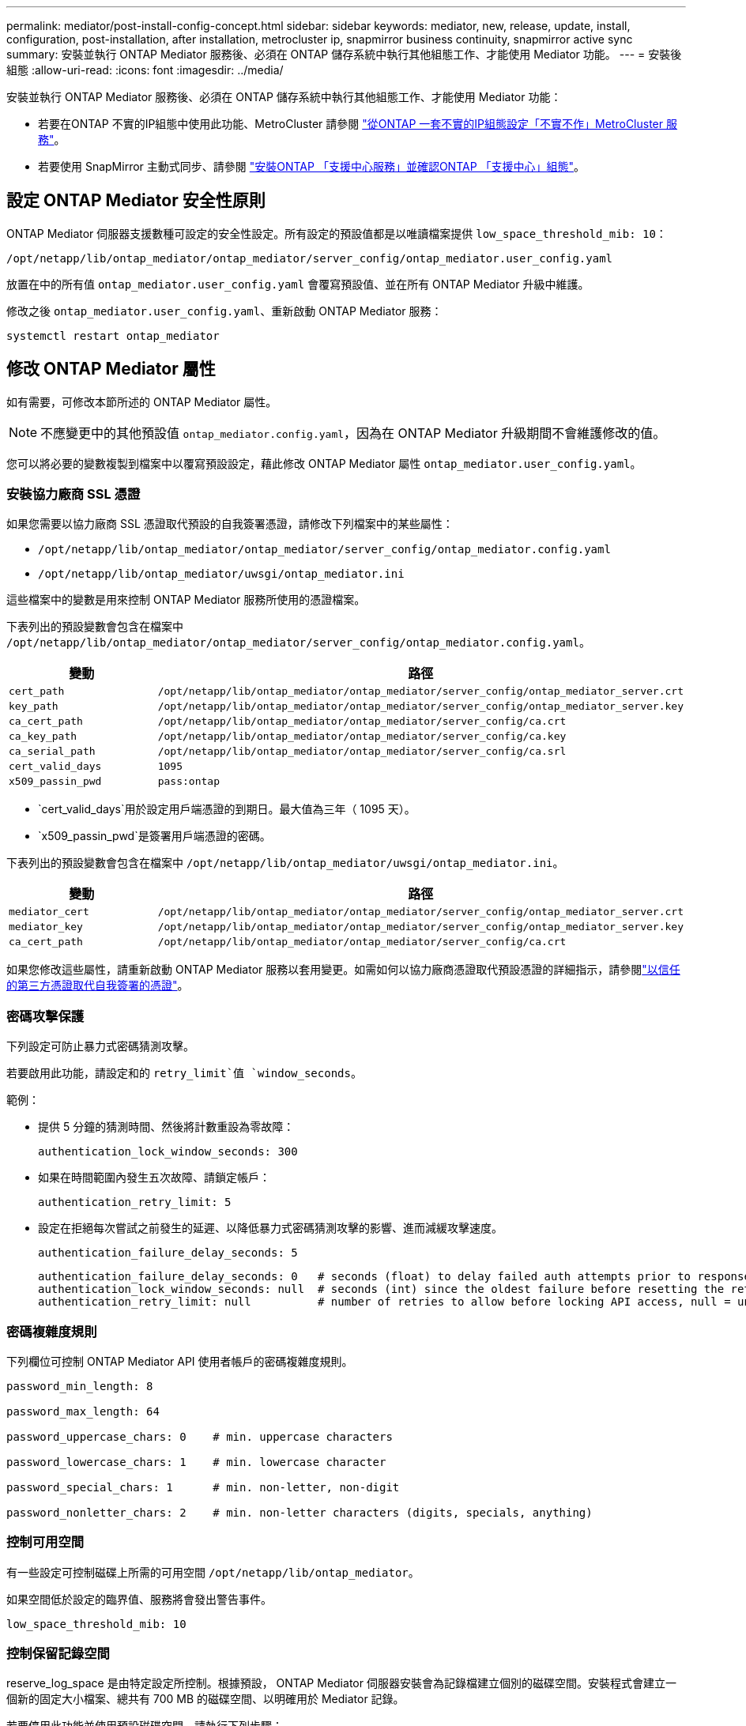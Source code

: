 ---
permalink: mediator/post-install-config-concept.html 
sidebar: sidebar 
keywords: mediator, new, release, update, install, configuration, post-installation, after installation, metrocluster ip, snapmirror business continuity, snapmirror active sync 
summary: 安裝並執行 ONTAP Mediator 服務後、必須在 ONTAP 儲存系統中執行其他組態工作、才能使用 Mediator 功能。 
---
= 安裝後組態
:allow-uri-read: 
:icons: font
:imagesdir: ../media/


[role="lead"]
安裝並執行 ONTAP Mediator 服務後、必須在 ONTAP 儲存系統中執行其他組態工作、才能使用 Mediator 功能：

* 若要在ONTAP 不實的IP組態中使用此功能、MetroCluster 請參閱 link:https://docs.netapp.com/us-en/ontap-metrocluster/install-ip/task_configuring_the_ontap_mediator_service_from_a_metrocluster_ip_configuration.html["從ONTAP 一套不實的IP組態設定「不實不作」MetroCluster 服務"^]。
* 若要使用 SnapMirror 主動式同步、請參閱 link:../snapmirror-active-sync/mediator-install-task.html["安裝ONTAP 「支援中心服務」並確認ONTAP 「支援中心」組態"]。




== 設定 ONTAP Mediator 安全性原則

ONTAP Mediator 伺服器支援數種可設定的安全性設定。所有設定的預設值都是以唯讀檔案提供 `low_space_threshold_mib: 10`：

`/opt/netapp/lib/ontap_mediator/ontap_mediator/server_config/ontap_mediator.user_config.yaml`

放置在中的所有值 `ontap_mediator.user_config.yaml` 會覆寫預設值、並在所有 ONTAP Mediator 升級中維護。

修改之後 `ontap_mediator.user_config.yaml`、重新啟動 ONTAP Mediator 服務：

`systemctl restart ontap_mediator`



== 修改 ONTAP Mediator 屬性

如有需要，可修改本節所述的 ONTAP Mediator 屬性。


NOTE: 不應變更中的其他預設值 `ontap_mediator.config.yaml`，因為在 ONTAP Mediator 升級期間不會維護修改的值。

您可以將必要的變數複製到檔案中以覆寫預設設定，藉此修改 ONTAP Mediator 屬性 `ontap_mediator.user_config.yaml`。



=== 安裝協力廠商 SSL 憑證

如果您需要以協力廠商 SSL 憑證取代預設的自我簽署憑證，請修改下列檔案中的某些屬性：

* `/opt/netapp/lib/ontap_mediator/ontap_mediator/server_config/ontap_mediator.config.yaml`
* `/opt/netapp/lib/ontap_mediator/uwsgi/ontap_mediator.ini`


這些檔案中的變數是用來控制 ONTAP Mediator 服務所使用的憑證檔案。

下表列出的預設變數會包含在檔案中 `/opt/netapp/lib/ontap_mediator/ontap_mediator/server_config/ontap_mediator.config.yaml`。

[cols="2*"]
|===
| 變動 | 路徑 


| `cert_path` | `/opt/netapp/lib/ontap_mediator/ontap_mediator/server_config/ontap_mediator_server.crt` 


| `key_path` | `/opt/netapp/lib/ontap_mediator/ontap_mediator/server_config/ontap_mediator_server.key` 


| `ca_cert_path` | `/opt/netapp/lib/ontap_mediator/ontap_mediator/server_config/ca.crt` 


| `ca_key_path` | `/opt/netapp/lib/ontap_mediator/ontap_mediator/server_config/ca.key` 


| `ca_serial_path` | `/opt/netapp/lib/ontap_mediator/ontap_mediator/server_config/ca.srl` 


| `cert_valid_days` | `1095` 


| `x509_passin_pwd` | `pass:ontap` 
|===
* `cert_valid_days`用於設定用戶端憑證的到期日。最大值為三年（ 1095 天）。
* `x509_passin_pwd`是簽署用戶端憑證的密碼。


下表列出的預設變數會包含在檔案中 `/opt/netapp/lib/ontap_mediator/uwsgi/ontap_mediator.ini`。

[cols="2*"]
|===
| 變動 | 路徑 


| `mediator_cert` | `/opt/netapp/lib/ontap_mediator/ontap_mediator/server_config/ontap_mediator_server.crt` 


| `mediator_key` | `/opt/netapp/lib/ontap_mediator/ontap_mediator/server_config/ontap_mediator_server.key` 


| `ca_cert_path` | `/opt/netapp/lib/ontap_mediator/ontap_mediator/server_config/ca.crt` 
|===
如果您修改這些屬性，請重新啟動 ONTAP Mediator 服務以套用變更。如需如何以協力廠商憑證取代預設憑證的詳細指示，請參閱link:../mediator/manage-task.html#replace-self-signed-certificates-with-trusted-third-party-certificates["以信任的第三方憑證取代自我簽署的憑證"]。



=== 密碼攻擊保護

下列設定可防止暴力式密碼猜測攻擊。

若要啟用此功能，請設定和的 `retry_limit`值 `window_seconds`。

範例：

--
* 提供 5 分鐘的猜測時間、然後將計數重設為零故障：
+
`authentication_lock_window_seconds: 300`

* 如果在時間範圍內發生五次故障、請鎖定帳戶：
+
`authentication_retry_limit: 5`

* 設定在拒絕每次嘗試之前發生的延遲、以降低暴力式密碼猜測攻擊的影響、進而減緩攻擊速度。
+
`authentication_failure_delay_seconds: 5`

+
....
authentication_failure_delay_seconds: 0   # seconds (float) to delay failed auth attempts prior to response, 0 = no delay
authentication_lock_window_seconds: null  # seconds (int) since the oldest failure before resetting the retry counter, null = no window
authentication_retry_limit: null          # number of retries to allow before locking API access, null = unlimited
....


--


=== 密碼複雜度規則

下列欄位可控制 ONTAP Mediator API 使用者帳戶的密碼複雜度規則。

....
password_min_length: 8

password_max_length: 64

password_uppercase_chars: 0    # min. uppercase characters

password_lowercase_chars: 1    # min. lowercase character

password_special_chars: 1      # min. non-letter, non-digit

password_nonletter_chars: 2    # min. non-letter characters (digits, specials, anything)
....


=== 控制可用空間

有一些設定可控制磁碟上所需的可用空間 `/opt/netapp/lib/ontap_mediator`。

如果空間低於設定的臨界值、服務將會發出警告事件。

....
low_space_threshold_mib: 10
....


=== 控制保留記錄空間

reserve_log_space 是由特定設定所控制。根據預設， ONTAP Mediator 伺服器安裝會為記錄檔建立個別的磁碟空間。安裝程式會建立一個新的固定大小檔案、總共有 700 MB 的磁碟空間、以明確用於 Mediator 記錄。

若要停用此功能並使用預設磁碟空間、請執行下列步驟：

--
. 將 reserve_log_space 的值從 1 變更為 0 ：
+
`/opt/netapp/lib/ontap_mediator/tools/mediator_env`

. 重新啟動 Mediator ：
+
.. `cat /opt/netapp/lib/ontap_mediator/tools/mediator_env | grep "RESERVE_LOG_SPACE"`
+
....
RESERVE_LOG_SPACE=0
....
.. `systemctl restart ontap_mediator`




--
若要重新啟用此功能，請將值從 0 變更為 1 ，然後重新啟動 Mediator 。


NOTE: 在磁碟空間之間切換不會清除現有記錄。  切換並重新啟動 Mediator 之後、所有先前的記錄都會備份、然後移至目前的磁碟空間。
